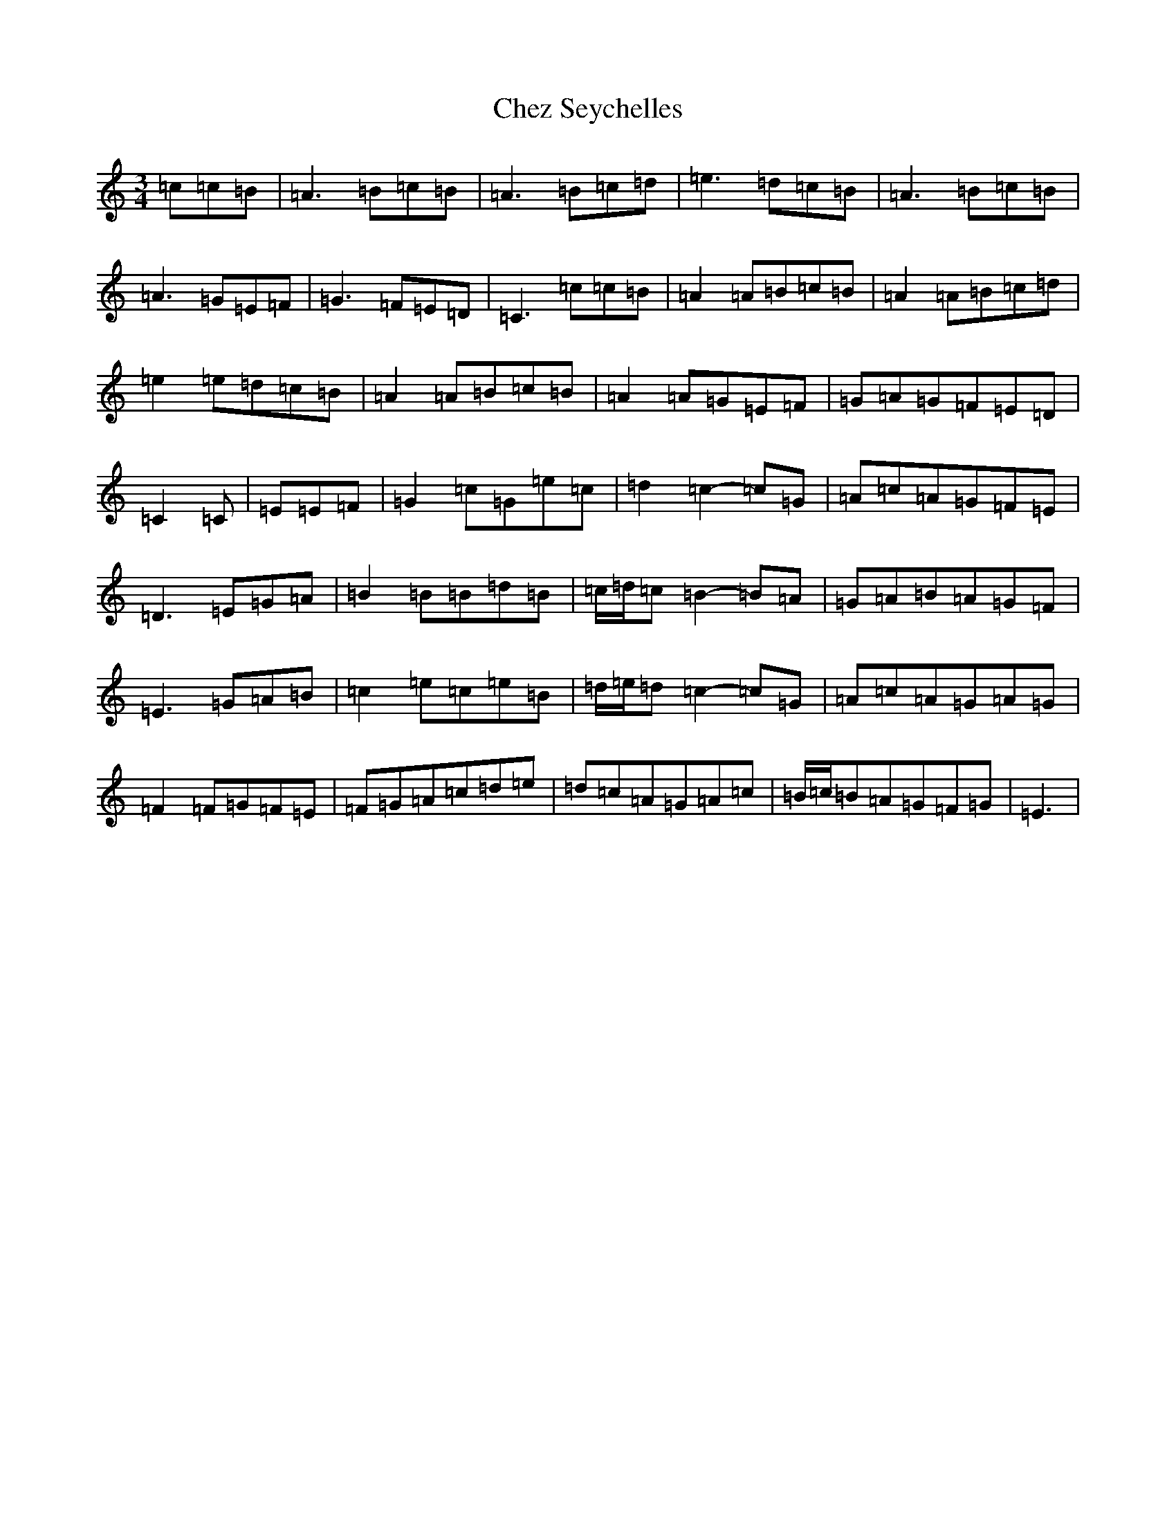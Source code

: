 X: 3591
T: Chez Seychelles
S: https://thesession.org/tunes/5052#setting5052
R: mazurka
M:3/4
L:1/8
K: C Major
=c=c=B|=A3=B=c=B|=A3=B=c=d|=e3=d=c=B|=A3=B=c=B|=A3=G=E=F|=G3=F=E=D|=C3=c=c=B|=A2=A=B=c=B|=A2=A=B=c=d|=e2=e=d=c=B|=A2=A=B=c=B|=A2=A=G=E=F|=G=A=G=F=E=D|=C2=C|=E=E=F|=G2=c=G=e=c|=d2=c2-=c=G|=A=c=A=G=F=E|=D3=E=G=A|=B2=B=B=d=B|=c/2=d/2=c=B2-=B=A|=G=A=B=A=G=F|=E3=G=A=B|=c2=e=c=e=B|=d/2=e/2=d=c2-=c=G|=A=c=A=G=A=G|=F2=F=G=F=E|=F=G=A=c=d=e|=d=c=A=G=A=c|=B/2=c/2=B=A=G=F=G|=E3|